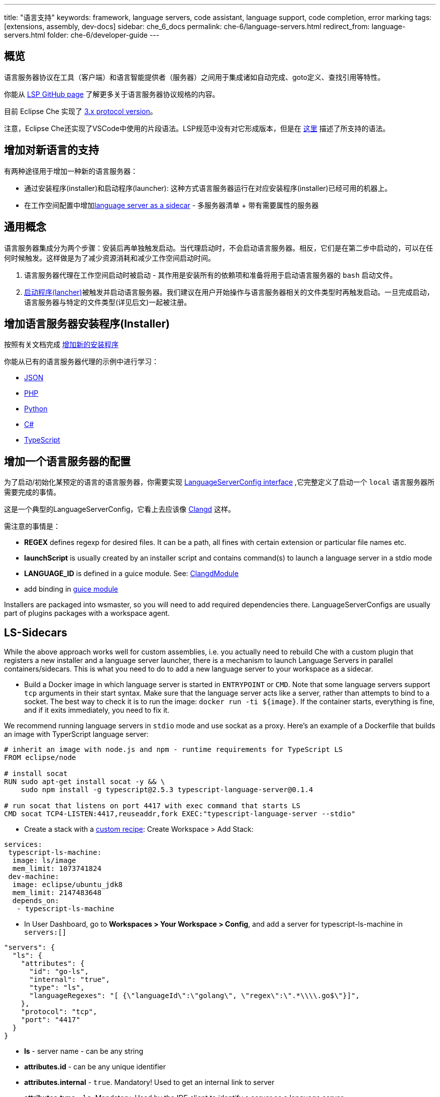 ---
title: "语言支持"
keywords: framework, language servers, code assistant, language support, code completion, error marking
tags: [extensions, assembly, dev-docs]
sidebar: che_6_docs
permalink: che-6/language-servers.html
redirect_from: language-servers.html
folder: che-6/developer-guide
---


[id="overview"]
== 概览

语言服务器协议在工具（客户端）和语言智能提供者（服务器）之间用于集成诸如自动完成、goto定义、查找引用等特性。  


你能从 https://github.com/Microsoft/language-server-protocol[LSP GitHub page] 了解更多关于语言服务器协议规格的内容。 
 

目前 Eclipse Che 实现了 https://github.com/Microsoft/language-server-protocol/blob/master/protocol.md[3.x protocol version]。

注意，Eclipse Che还实现了VSCode中使用的片段语法。LSP规范中没有对它形成版本，但是在 https://github.com/Microsoft/vscode/blob/0ebd01213a65231f0af8187acaf264243629e4dc/src/vs/editor/contrib/snippet/browser/snippet.md[这里] 描述了所支持的语法。

[id="adding-support-for-new-languages"]
== 增加对新语言的支持

有两种途径用于增加一种新的语言服务器：  

* 通过安装程序(installer)和启动程序(launcher): 这种方式语言服务器运行在对应安装程序(installer)已经可用的机器上。
* 在工作空间配置中增加link:#ls-sidecars[language server as a sidecar] - 多服务器清单 + 带有需要属性的服务器

[id="general-concept"]
== 通用概念

语言服务器集成分为两个步骤：安装后再单独触发启动。当代理启动时，不会启动语言服务器。相反，它们是在第二步中启动的，可以在任何时候触发。这样做是为了减少资源消耗和减少工作空间启动时间。

1.  语言服务器代理在工作空间启动时被启动 - 其作用是安装所有的依赖项和准备将用于启动语言服务器的 `bash` 启动文件。
2.  https://github.com/eclipse/che/blob/master/wsagent/che-core-api-languageserver/src/main/java/org/eclipse/che/api/languageserver/launcher/LanguageServerLauncher.java[启动程序(lancher)]被触发并启动语言服务器。我们建议在用户开始操作与语言服务器相关的文件类型时再触发启动。一旦完成启动，语言服务器与特定的文件类型(详见后文)一起被注册。

[id="adding-a-language-server-installer"]
== 增加语言服务器安装程序(Installer)

按照有关文档完成 link:custom-installers.html[增加新的安装程序]

你能从已有的语言服务器代理的示例中进行学习：

* https://github.com/eclipse/che/tree/master/agents/ls-json[JSON]
* https://github.com/eclipse/che/tree/master/agents/ls-php[PHP]
* https://github.com/eclipse/che/tree/master/agents/ls-python[Python]
* https://github.com/eclipse/che/tree/master/agents/ls-csharp[C#]
* https://github.com/eclipse/che/tree/master/agents/ls-typescript[TypeScript]

[id="adding-a-language-server-config"]
== 增加一个语言服务器的配置

为了启动/初始化某预定的语言的语言服务器，你需要实现 https://github.com/eclipse/che/blob/master/wsagent/che-core-api-languageserver/src/main/java/org/eclipse/che/api/languageserver/LanguageServerConfig.java[LanguageServerConfig interface] ,它完整定义了启动一个 `local` 语言服务器所需要完成的事情。

这是一个典型的LanguageServerConfig，它看上去应该像 https://github.com/eclipse/che/blob/master/plugins/plugin-clangd/che-plugin-clangd-lang-server/src/main/java/org/eclipse/plugin/clangd/languageserver/ClangDLanguageServerConfig.java[Clangd] 这样。

需注意的事情是：

* *REGEX* defines regexp for desired files. It can be a path, all fines with certain extension or particular file names etc.
* *launchScript* is usually created by an installer script and contains command(s) to launch a language server in a stdio mode
* *LANGUAGE_ID* is defined in a guice module. See: https://github.com/eclipse/che/blob/master/plugins/plugin-clangd/che-plugin-clangd-lang-server/src/main/java/org/eclipse/plugin/clangd/inject/ClangModule.java[ClangdModule]
* add binding in https://github.com/eclipse/che/blob/master/plugins/plugin-clangd/che-plugin-clangd-lang-server/src/main/java/org/eclipse/plugin/clangd/inject/ClangModule.java#L37[guice module]

Installers are packaged into wsmaster, so you will need to add required dependencies there. LanguageServerConfigs are usually part of plugins packages with a workspace agent.

[id="ls-sidecars"]
== LS-Sidecars

While the above approach works well for custom assemblies, i.e. you actually need to rebuild Che with a custom plugin that registers a new installer and a language server launcher, there is a mechanism to launch Language Servers in parallel containers/sidecars. This is what you need to do to add a new language server to your workspace as a sidecar.

* Build a Docker image in which language server is started in `ENTRYPOINT` or `CMD`. Note that some language servers support `tcp` arguments in their start syntax. Make sure that the language server acts like a server, rather than attempts to bind to a socket. The best way to check it is to run the image: `docker run -ti ${image}`. If the container starts, everything is fine, and if it exits immediately, you need to fix it.

We recommend running language servers in `stdio` mode and use sockat as a proxy. Here’s an example of a Dockerfile that builds an image with TyperScript language server:

----
# inherit an image with node.js and npm - runtime requirements for TypeScript LS
FROM eclipse/node

# install socat
RUN sudo apt-get install socat -y && \
    sudo npm install -g typescript@2.5.3 typescript-language-server@0.1.4

# run socat that listens on port 4417 with exec command that starts LS
CMD socat TCP4-LISTEN:4417,reuseaddr,fork EXEC:"typescript-language-server --stdio"
----

* Create a stack with a link:creating-starting-workspaces.html[custom recipe]: Create Workspace > Add Stack:

[source,yaml]
----
services:
 typescript-ls-machine:
  image: ls/image
  mem_limit: 1073741824
 dev-machine:
  image: eclipse/ubuntu_jdk8
  mem_limit: 2147483648
  depends_on:
   - typescript-ls-machine
----

* In User Dashboard, go to *Workspaces > Your Workspace > Config*, and add a server for typescript-ls-machine in `servers:[]`

[source,json]
----
"servers": {
  "ls": {
    "attributes": {
      "id": "go-ls",
      "internal": "true",
      "type": "ls",
      "languageRegexes": "[ {\"languageId\":\"golang\", \"regex\":\".*\\\\.go$\"}]",
    },
    "protocol": "tcp",
    "port": "4417"
  }
}
----

* *ls* - server name - can be any string
* *attributes.id* - can be any unique identifier
* *attributes.internal* - `true`. Mandatory! Used to get an internal link to server
* *attributes.type* - `ls`. Mandatory. Used by the IDE client to identify a server as a language server
* *languageRegexes.languageId* - language identifier, either one of those supported in [LSP specification] (https://microsoft.github.io/language-server-protocol/specification#textdocumentitem) or own.
* *languageRegexes.regex* - regexp expression to match either extension or file name + extension, or whatever match you need (for example, path, say, initialize language server only for config/config.xml files). Pay attention to regexp syntax since errors are not validated by server, and bad regexp will result in the client ignoring your files.
* In User Dashboard, go to Workspaces > Your Workspace > Volumes, add a volume for *each machine*. The two volumes have to share the same name (for example, `projects`) and path `/projects` so that they actually share one volume. This way a language server container has access to workspace project types.

image::extensibility/lang_servers/volumes_ls.png[]

* Start a workspace. Open a file with one of the extensions bound to a language ID. Che client will attempt to connect to language server over tcp socket. This data is retrieved from workspace runtime. Language server process should be available at the port declared in the server. You can either use Socat or launch a language server in tcp mode if it supports it. It is your Docker image’s responsibility to launch the language server. Adding `ENTRYPOINT` or `CMD` instruction should work well.

See: https://gist.githubusercontent.com/eivantsov/4e86b4d51cf23fbd8fd68410170f06e3/raw/e9c1edc600d0ff82e15d2d68d2ac5c6304a981b9/go-workspace.json[Sample configuration] of a workspace featuring 2 machines, one of which is a language server machine.
